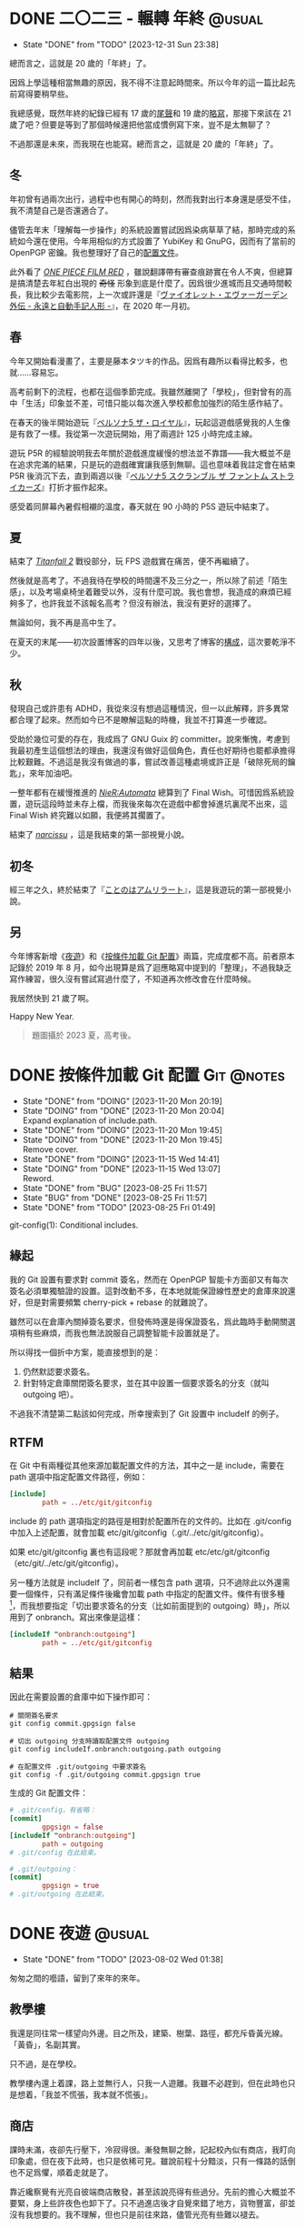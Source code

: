 :PROPERTIES:
:ID:       f419308f-3356-4379-a098-48b7f7f9d6ea
:END:
#+AUTHOR: Hilton Chain
#+HUGO_BASE_DIR: .
#+OPTIONS: d:t

* DONE 二〇二三 - 輾轉                                        :年終:@usual:
:PROPERTIES:
:EXPORT_FILE_NAME: index
:EXPORT_HUGO_BUNDLE: the-4th-year
:EXPORT_HUGO_CUSTOM_FRONT_MATTER: :image cover.jpg :toc false
:ID:       dc93677d-8726-422c-ac68-7cbbc85466cf
:END:
:LOGBOOK:
- State "DONE"       from "TODO"       [2023-12-31 Sun 23:38]
:END:
#+begin_description
總而言之，這就是 20 歲的「年終」了。
#+end_description

因爲上學這種相當無趣的原因，我不得不注意起時間來。所以今年的這一篇比起先前寫得要稍早些。

我總感覺，既然年終的紀錄已經有 17 歲的[[id:1a498db4-80ff-47ec-9d2d-9c10c05139af][尾聲]]和 19 歲的[[id:93bda719-69ca-46dd-8ae7-3baf71b79005][略寫]]，那接下來該在 21 歲了吧？但要是等到了那個時候還把他當成慣例寫下來，豈不是太無聊了？

不過那還是未來，而我現在也能寫。總而言之，這就是 20 歲的「年終」了。

** 冬
年初曾有過兩次出行，過程中也有開心的時刻，然而我對出行本身還是感受不佳，我不清楚自己是否還適合了。

儘管去年末「理解每一步操作」的系統設置嘗試因爲染病草草了結，那時完成的系統如今還在使用。今年用相似的方式設置了 YubiKey 和 GnuPG，因而有了當前的 OpenPGP 密鑰。我也整理好了自己的[[https://github.com/rakino/Testament][配置文件]]。

此外看了 /[[https://www.onepiece-film.jp/][ONE PIECE FILM RED]]/ ，雖說翻譯帶有審查痕跡實在令人不爽，但總算是搞清楚去年紅白出現的 +奇怪+ 形象到底是什麼了。因爲很少進城而且交通時間較長，我比較少去電影院，上一次或許還是『[[https://violet-evergarden.jp/sidestory/][ヴァイオレット・エヴァーガーデン 外伝 - 永遠と自動手記人形 -]]』，在 2020 年一月初。

** 春
今年又開始看漫畫了，主要是藤本タツキ的作品。因爲有趣所以看得比較多，也就……容易忘。

高考前剩下的流程，也都在這個季節完成。我雖然離開了「學校」，但對曾有的高中「生活」印象並不差，可惜只能以每次進入學校都愈加強烈的陌生感作結了。

在春天的後半開始遊玩『[[https://p5r.jp/][ペルソナ5 ザ・ロイヤル]]』，玩起這遊戲感覺我的人生像是有救了一樣。我從第一次遊玩開始，用了兩週計 125 小時完成主線。

遊玩 P5R 的經驗說明我去年關於遊戲進度緩慢的想法並不靠譜——我大概並不是在追求完滿的結果，只是玩的遊戲確實讓我感到無聊。這也意味着我註定會在結束 P5R 後消沉下去，直到兩週以後『[[https://p5s.jp/][ペルソナ5 スクランブル ザ ファントム ストライカーズ]]』打折才振作起來。

感受着同屏幕內暑假相襯的溫度，春天就在 90 小時的 P5S 遊玩中結束了。

** 夏
結束了 /[[https://www.ea.com/games/titanfall/titanfall-2][Titanfall 2]]/ 戰役部分，玩 FPS 遊戲實在痛苦，便不再繼續了。

然後就是高考了。不過我待在學校的時間還不及三分之一，所以除了前述「陌生感」，以及考場桌椅坐着難受以外，沒有什麼可說。我也會想，我造成的麻煩已經夠多了，也許我並不該報名高考？但沒有辦法，我沒有更好的選擇了。

無論如何，我不再是高中生了。

在夏天的末尾——初次設置博客的四年以後，又思考了博客的[[https://github.com/rakino/ultrarare.space][構成]]，這次要乾淨不少。

** 秋
發現自己或許患有 ADHD，我從來沒有想過這種情況，但一以此解釋，許多異常都合理了起來。然而如今已不是瞭解這點的時機，我並不打算進一步確認。

受助於幾位可愛的存在，我成爲了 GNU Guix 的 committer。說來慚愧，考慮到我最初產生這個想法的理由，我還沒有做好這個角色，責任也好期待也罷都承擔得比較艱難。不過這是我沒有做過的事，嘗試改善這種處境或許正是「破除死局的鑰匙」，來年加油吧。

一整年都有在緩慢推進的 /[[https://www.platinumgames.com/games/nier-automata][NieR:Automata]]/ 總算到了 Final Wish。可惜因爲系統設置，遊玩這段時並未存上檔，而我後來每次在遊戲中都會掉進坑裏爬不出來，這 Final Wish 終究難以如願，我便將其擱置了。

結束了 /[[http://stage-nana.sakura.ne.jp/narcissu.htm][narcissu]]/ ，這是我結束的第一部視覺小說。

** 初冬
經三年之久，終於結束了『[[https://sukerasparo.com/amrilato/index.html][ことのはアムリラート]]』，這是我遊玩的第一部視覺小說。

** 另
今年博客新增《[[id:c7fe3c00-71a4-4345-b3e1-3f8536df135e][夜遊]]》和《[[id:faf5bcf6-7626-4eaa-8d64-cde667ffd25c][按條件加載 Git 配置]]》兩篇，完成度都不高。前者原本記錄於 2019 年 8 月，如今出現算是爲了迴應略寫中提到的「整理」，不過我缺乏寫作練習，很久沒有嘗試寫過什麼了，不知道再次修改會在什麼時候。

我居然快到 21 歲了啊。

Happy New Year.

#+begin_quote
題圖攝於 2023 夏，高考後。
#+end_quote

* DONE 按條件加載 Git 配置                                     :Git:@notes:
:PROPERTIES:
:EXPORT_FILE_NAME: index
:EXPORT_HUGO_BUNDLE: load-git-config-conditionally
:ID:       faf5bcf6-7626-4eaa-8d64-cde667ffd25c
:END:
:LOGBOOK:
- State "DONE"       from "DOING"      [2023-11-20 Mon 20:19]
- State "DOING"      from "DONE"       [2023-11-20 Mon 20:04] \\
  Expand explanation of include.path.
- State "DONE"       from "DOING"      [2023-11-20 Mon 19:45]
- State "DOING"      from "DONE"       [2023-11-20 Mon 19:45] \\
  Remove cover.
- State "DONE"       from "DOING"      [2023-11-15 Wed 14:41]
- State "DOING"      from "DONE"       [2023-11-15 Wed 13:07] \\
  Reword.
- State "DONE"       from "BUG"        [2023-08-25 Fri 11:57]
- State "BUG"        from "DONE"       [2023-08-25 Fri 11:57]
- State "DONE"       from "TODO"       [2023-08-25 Fri 01:49]
:END:
#+begin_description
git-config(1): Conditional includes.
#+end_description

** 緣起
我的 Git 設置有要求對 commit 簽名，然而在 OpenPGP 智能卡方面卻又有每次簽名必須單獨驗證的設置。這對改動不多，在本地就能保證線性歷史的倉庫來說還好，但是對需要頻繁 cherry-pick + rebase 的就難說了。

雖然可以在倉庫內關掉簽名要求，但發佈時還是得保證簽名，爲此臨時手動開關選項稍有些麻煩，而我也無法說服自己調整智能卡設置就是了。

所以得找一個折中方案，能直接想到的是：
1. 仍然默認要求簽名。
2. 針對特定倉庫關閉簽名要求，並在其中設置一個要求簽名的分支（就叫 outgoing 吧）。

不過我不清楚第二點該如何完成，所幸搜索到了 Git 設置中 includeIf 的例子。

** RTFM
在 Git 中有兩種從其他來源加載配置文件的方法，其中之一是 include，需要在 path 選項中指定配置文件路徑，例如：
#+begin_src conf
  [include]
          path = ../etc/git/gitconfig
#+end_src

include 的 path 選項指定的路徑是相對於配置所在的文件的。比如在 .git/config 中加入上述配置，就會加載 etc/git/gitconfig（.git/../etc/git/gitconfig）。

如果 etc/git/gitconfig 裏也有這段呢？那就會再加載 etc/etc/git/gitconfig（etc/git/../etc/git/gitconfig）。

另一種方法就是 includeIf 了，同前者一樣包含 path 選項，只不過除此以外還需要一個條件，只有滿足條件後纔會加載 path 中指定的配置文件。條件有很多種[fn:1]，而我想要指定「切出要求簽名的分支（比如前面提到的 outgoing）時」，所以用到了 onbranch。寫出來像是這樣：
#+begin_src conf
  [includeIf "onbranch:outgoing"]
          path = ../etc/git/gitconfig
#+end_src

** 結果
因此在需要設置的倉庫中如下操作即可：
#+begin_src shell
  # 關閉簽名要求
  git config commit.gpgsign false

  # 切出 outgoing 分支時讀取配置文件 outgoing
  git config includeIf.onbranch:outgoing.path outgoing

  # 在配置文件 .git/outgoing 中要求簽名
  git config -f .git/outgoing commit.gpgsign true
#+end_src

生成的 Git 配置文件：
#+begin_src conf
  # .git/config，有省略：
  [commit]
          gpgsign = false
  [includeIf "onbranch:outgoing"]
          path = outgoing
  # .git/config 在此結束。
#+end_src

#+begin_src conf
  # .git/outgoing：
  [commit]
          gpgsign = true
  # .git/outgoing 在此結束。
#+end_src

[fn:1] 詳細參見 =man 1 git-config= 或 =info "(gitman) git-config"= 中 Conditional includes 部分。

* DONE 夜遊                                                        :@usual:
:PROPERTIES:
:EXPORT_FILE_NAME: index
:EXPORT_HUGO_BUNDLE: rush
:EXPORT_HUGO_CUSTOM_FRONT_MATTER: :image cover.png :toc false
:ID:       c7fe3c00-71a4-4345-b3e1-3f8536df135e
:END:
:LOGBOOK:
- State "DONE"       from "TODO"       [2023-08-02 Wed 01:38]
:END:
#+begin_description
匆匆之間的囈語，留到了來年的來年。
#+end_description

** 教學樓
我還是同往常一樣望向外邊。目之所及，建築、樹葉、路徑，都充斥昏黃光線。「黃昏」，名副其實。

只不過，是在學校。

教學樓內還上着課，路上並無行人，只我一人遊離。我雖不必趕到，但在此時也只是想着，「我並不慌張，我本就不慌張」。

** 商店
課時未滿，夜卻先行壓下，冷寂得很。漸發無聊之餘，記起校內似有商店，我盯向印象處，但在夜下此時，也只是依稀可見。雖說前程十分黯淡，只有一條路的話倒也不足爲懼，順着走就是了。

靠近纔察覺有光亮自彼端商店散發，甚至該說亮得有些過分。先前的擔心大概並不要緊，身上些許夜色也卸下了。只不過進店後才自覺來錯了地方，貨物豐富，卻並沒有我想要的。我不理解，但也只是前往來路，儘管光亮有些難以褪去。

空手而歸，藉着感覺一路回去。待到再度適應明暗，商店也已淡出視野。

** 幽徑
我並不確信自己是適應了——「明暗」——睜開雙眼，卻看不見任何東西——如果真的沒有光，什麼能叫作明暗？

我在哪？轉身？行進？我，在哪？

……

經驗而言，即便閉上雙眼，也該能察覺到明暗纔對。但我不知道，如果有一天發現這一切都不對，該怎麼做。

……

走吧，死或是見到光。

** 軌道
時間、視角，諸如此類的概念意義消退。

而我見到了光。

視角未知，方向未知，但我察覺到了，星星點點，幽藍的，光。

發散而不消退，飄浮卻非遊離。一條延伸至視野外的軌道，幽藍着。

……

我有了新的渴望。挪往軌道，緊緊抓住，往看不見的地方一點點攀援。

** 花野
星星點點幽藍的光芒，原來也會淡去。只不過突然亮起的天空，更令我費解。

花，有很多花。鐵軌，在花間。枕木，貼着手心。頭頂上，是另一根枕木。

起身，看見不遠處小屋上的「大車站」字樣，環望鐵路四周，沒有任何防護措施。我邁向了小屋。

** 列車
我並不知道這趟列車從哪裏開來，又駛往何方。但我還是上去了，我沒有確證，但相信此行會更加漫長。

劇烈顛簸驚擾了我的困頓，列車墜下了山崖。

#+begin_quote
題圖由 AI 生成，於 2022 晚秋。
#+end_quote

* DONE 二〇二二 - 略寫                                        :年終:@usual:
:PROPERTIES:
:EXPORT_FILE_NAME: index
:EXPORT_HUGO_BUNDLE: twenty-twenty-too
:EXPORT_HUGO_CUSTOM_FRONT_MATTER: :image cover.jpg
:ID:       93bda719-69ca-46dd-8ae7-3baf71b79005
:END:
:LOGBOOK:
- State "DONE"       from "DOING"      [2023-11-15 Wed 14:52]
- State "DOING"      from "DONE"       [2023-11-15 Wed 13:26] \\
  reword
- State "DONE"       from "BUG"        [2023-01-09 Mon 16:11]
- State "BUG"        from "DONE"       [2023-01-09 Mon 16:11]
- State "DONE"       from "TODO"       [2023-01-01 Sun 22:47]
:END:
#+begin_description
些許無聊印象。
#+end_description

同 20 年放學歸家[[id:1a498db4-80ff-47ec-9d2d-9c10c05139af][略有睏倦]]，及 21 年下班後筋疲力盡相比，22 年的最後一天還算輕鬆：我只是賦閒在家，亦餘有心力觀察路面橫行滑翔的大鵝。

過去一年事件極多，若僅以「有趣」一詞描述，恐怕過分淺薄了。然而言語匱乏如我，在此也只能留些無聊印象罷了。

** 2022 年做了些什麼？
與過往最有聯繫的，應該是離開了（遊戲以外）絕大部分的商業應用服務，以至這次唯一收到的 +跟蹤報告+ 年度回顧還是來自 Steam[fn:1]。此外，思及年份更替，這一年我似乎是靠着 SNS 才知曉「新年將至」的，這點很有意思。

至於書籍影音，21 年底購入的漫畫、輕小說，甚至更早購入的一些作品都還沒開始看……動畫進度尚停滯在 22 年四月新番，遑論往年新番了。

遊戲方面，除新作 /[[https://stray.game/][Stray]]/ 完成了主線外[fn:2]，仍是往年舊作的緩慢推進與重開循環。

這年雖幾乎沒有私人信件往來，電子信箱中卻多出了大量信件。初次接觸 e-mail 協作流程就是 Linux，可說是相當幸運了[fn:3]……爲 GNU Guix 提交補丁過程中，也向査読者學習了許多。大約是拜 [[https://guix.gnu.org/en/manual/devel/en/guix.html][Guix 參考手冊]]所賜，長篇文檔的閱讀體驗也好了不少。

此外還有失業以及高中升學考試前的手續流程之類，就不必詳談了。

跨年方面，第一次看了東九區的紅白。對東八區的傢伙而言，還能留出一小時餘地，可真是便利啊。

** 至於 2023……
一如既往，只求今年能夠實現。
+ 數據存檔
+ 整理所學
+ 整理過去文字

🎉 Happy New Year!

#+begin_quote
題圖攝於 2022 夏至。
#+end_quote

[fn:1] 就數據來看，我的遊戲高峯正好是在冬夏兩季。
[fn:2] 能完成 /Stray/ 很大程度上是因爲其完整流程僅在 12 小時內，然而「12 小時」的預估對於兩小時就能結束的遊戲還是太多了……恐怕我對於遊戲有着和博客相似的態度——想要完成，卻畏懼着並不完滿的結果。
[fn:3] Linux 文檔對此有詳盡指導： /[[https://docs.kernel.org/process/submitting-patches.html][Submitting patches: the essential guide to getting your code into the kernel]]/

* DONE 二〇二〇 - 尾聲                                        :年終:@usual:
:PROPERTIES:
:EXPORT_FILE_NAME: index
:EXPORT_HUGO_BUNDLE: end-of-2020
:EXPORT_HUGO_CUSTOM_FRONT_MATTER: :image cover.jpg
:ID:       1a498db4-80ff-47ec-9d2d-9c10c05139af
:END:
:LOGBOOK:
- State "DONE"       from "DOING"      [2023-01-01 Sun 23:22]
- State "DOING"      from "DONE"       [2022-12-31 Sat 14:21]
- State "DONE"       from "TODO"       [2021-01-01 Fri 00:00]
:END:
#+begin_description
在長久的悲哀中，2020 年還是到了他的盡頭。
#+end_description

放學後耽擱了一些時間，啓程回家又因爲道路施工，遭遇了相當程度的交通阻塞。在 2020 年的最後一天，我直到晚上七點才終於回到了家裏。

伴隨着因爲網絡問題終止的棋局，以及終究還是結束了的通話，我又回到了某種孤獨的狀態。仍未取回行李的我，獨自檢視着這個因爲在 /tmp/home 居住時間加長而慢慢變得陌生的家。

待到洗漱完畢，又看了幾個時節無關的視頻後，SNS 上開始響起許多慶祝新年的聲音。想着「也許我也該發點什麼慶祝一下？」於是在臨近十一點的時候，我開始了對 ChainSay[fn:1] 的設置。

#+begin_quote
「由於實在想不出來該發什麼所以趕緊給 ChainSay 加幾個符號順便（偷懶）搭配 lolcat 看看」（2020-12-31 22:40 UTC+8）
#+end_quote

最後所做基本如上計劃所述，添加符號、修改操作方式，色彩方面交給 [[https://github.com/busyloop/lolcat][lolcat]]，再爲了留住 =lolcat -a= 的動畫效果用到 [[https://asciinema.org][asciinema]] 錄製終端會話，又爲了將錄製結果轉爲 GIF 圖像編譯了 [[https://github.com/asciinema/asciicast2gif][asciicast2gif]]……

到 11:50 PM 左右，我才搞定這一切，結果尷尬地發現 Mastodon 並不支持上傳這樣分辨率的 GIF 圖像！好在還能想起圖牀這種替代方案……我終於趕在新年第一分鐘發出了「Happy New Year!」那張圖片。

![[file:new-year-style1.png][「風格 1」，其中「1609459200」爲 UNIX 時間的 2021 年 1 月 1 日 0 時 0 分。]]
![[file:new-year-style2.png][「風格 2」，爲 Python 代碼，不過因爲 ChainSay 的緣故轉成了大寫有些怪怪的……]]

![[file:new-year.png][Happy New Year!]]

就這樣，東八區的二〇二〇年，結束了。

#+begin_quote
題圖攝於 2019 初冬。
#+end_quote

[fn:1] ChainSay 大概是我第二個比「Hello World」複雜的程序。該程序應當最初實現于 2018 年秋季的假期，具體效果參見下文圖片，不過顏色部分是由 lolcat 完成的。

* DONE My First Post
:PROPERTIES:
:EXPORT_FILE_NAME: index
:EXPORT_HUGO_BUNDLE: first-post
:EXPORT_HUGO_CUSTOM_FRONT_MATTER: :image cover.jpg
:END:
:LOGBOOK:
- State "DONE"       from "TODO"       [2019-06-30 Sun 18:00]
:END:

Hello world! I’ve set up my site!

#+begin_quote
題圖攝於 2019 初夏。
#+end_quote
